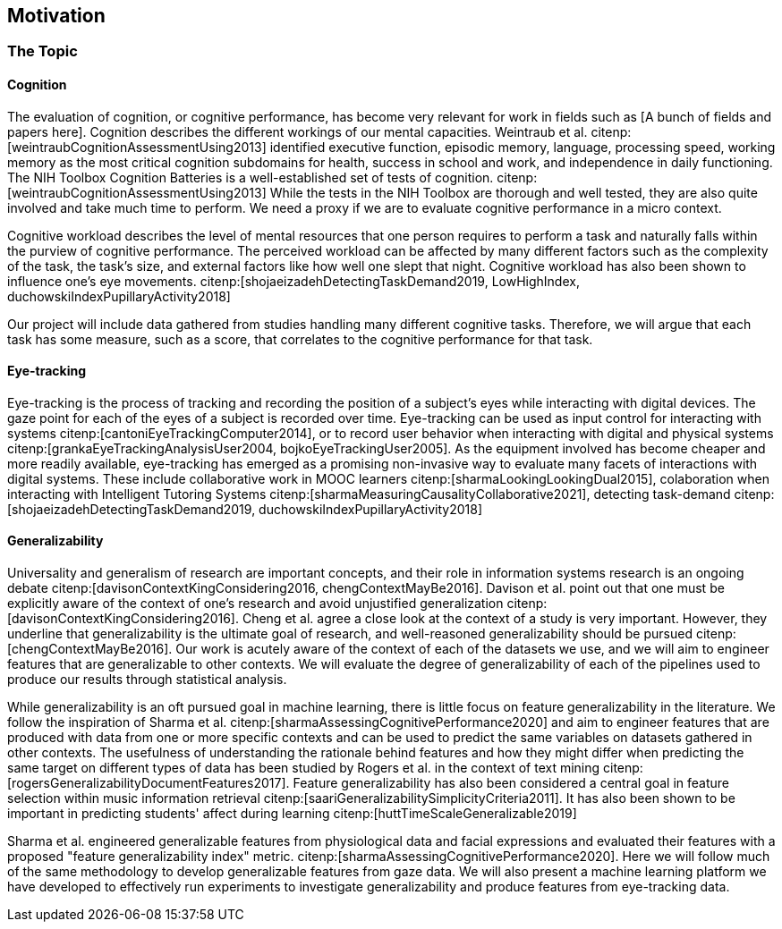 == Motivation

=== The Topic


==== Cognition
The evaluation of cognition, or cognitive performance, has become very relevant for work in fields such as [A bunch of fields and papers here].
Cognition describes the different workings of our mental capacities.
Weintraub et al. citenp:[weintraubCognitionAssessmentUsing2013] identified executive function, episodic memory, language, processing speed, working memory as the most critical cognition subdomains for health, success in school and work, and independence in daily functioning.
The NIH Toolbox Cognition Batteries is a well-established set of tests of cognition. citenp:[weintraubCognitionAssessmentUsing2013]
While the tests in the NIH Toolbox are thorough and well tested, they are also quite involved and take much time to perform.
We need a proxy if we are to evaluate cognitive performance in a micro context.

Cognitive workload describes the level of mental resources that one person requires to perform a task and naturally falls within the purview of cognitive performance.
The perceived workload can be affected by many different factors such as the complexity of the task, the task's size, and external factors like how well one slept that night.
Cognitive workload has also been shown to influence one's eye movements. citenp:[shojaeizadehDetectingTaskDemand2019, LowHighIndex, duchowskiIndexPupillaryActivity2018]

Our project will include data gathered from studies handling many different cognitive tasks.
Therefore, we will argue that each task has some measure, such as a score, that correlates to the cognitive performance for that task.


==== Eye-tracking

Eye-tracking is the process of tracking and recording the position of a subject's eyes while interacting with digital devices.
The gaze point for each of the eyes of a subject is recorded over time.
Eye-tracking can be used as input control for interacting with systems citenp:[cantoniEyeTrackingComputer2014], or to record user behavior when interacting with digital and physical systems citenp:[grankaEyeTrackingAnalysisUser2004, bojkoEyeTrackingUser2005].
As the equipment involved has become cheaper and more readily available, eye-tracking has emerged as a promising non-invasive way to evaluate many facets of interactions with digital systems.
These include collaborative work in MOOC learners citenp:[sharmaLookingLookingDual2015], colaboration when interacting with Intelligent Tutoring Systems citenp:[sharmaMeasuringCausalityCollaborative2021], detecting task-demand citenp:[shojaeizadehDetectingTaskDemand2019, duchowskiIndexPupillaryActivity2018]

==== Generalizability

Universality and generalism of research are important concepts, and their role in information systems research is an ongoing debate citenp:[davisonContextKingConsidering2016, chengContextMayBe2016].
Davison et al. point out that one must be explicitly aware of the context of one's research and avoid unjustified generalization citenp:[davisonContextKingConsidering2016].
Cheng et al. agree a close look at the context of a study is very important.
However, they underline that generalizability is the ultimate goal of research, and well-reasoned generalizability should be pursued citenp:[chengContextMayBe2016].
Our work is acutely aware of the context of each of the datasets we use, and we will aim to engineer features that are generalizable to other contexts.
We will evaluate the degree of generalizability of each of the pipelines used to produce our results through statistical analysis.

While generalizability is an oft pursued goal in machine learning, there is little focus on feature generalizability in the literature.
We follow the inspiration of Sharma et al. citenp:[sharmaAssessingCognitivePerformance2020] and aim to engineer features that are produced with data from one or more specific contexts and can be used to predict the same variables on datasets gathered in other contexts.
The usefulness of understanding the rationale behind features and how they might differ when predicting the same target on different types of data has been studied by Rogers et al. in the context of text mining citenp:[rogersGeneralizabilityDocumentFeatures2017].
Feature generalizability has also been considered a central goal in feature selection within music information retrieval citenp:[saariGeneralizabilitySimplicityCriteria2011].
It has also been shown to be important in predicting students' affect during learning citenp:[huttTimeScaleGeneralizable2019]

Sharma et al. engineered generalizable features from physiological data and facial expressions and evaluated their features with a proposed "feature generalizability index" metric. citenp:[sharmaAssessingCognitivePerformance2020]. Here we will follow much of the same methodology to develop generalizable features from gaze data. We will also present a machine learning platform we have developed to effectively run experiments to investigate generalizability and produce features from eye-tracking data.


// === Feature Generalizability
// Feature generalizability is the degree to which a given feature, extracted from one context, is applicable in predictions on data gathered from other contexts.

// When we are successful in predicting cognitive performance within one context, two things could be happening.
// The first possibility is that we have identified some patterns or features in the dataset that correlate to cognitive performance within the experiment's context.
// For example, suppose an exam score is our measure of cognitive performance. In that case, we could assume that hours spent studying for that exam would be a good predictor of one's performance, with a relatively high degree of context specificity.
// The other possibility is that we have found some pattern or feature directly related to cognitive performance without being linked closely to the context.
// Studying for a specific test would probably give one good results on that test. However, being well-rested would be closely linked to one's performance while not closely linked to that particular test.

// We hypothesize that when developing these generalizable features, some pattern in the eye-tracking data correlates directly to cognitive performance and not merely correlates given the specific context.
// Our goal in this thesis will be to identify and engineer a set of features that exhibit this underlying relationship between themselves and cognitive performance.

// So why would this be useful?
// As a rule of thumb, machine learning needs sufficiently large datasets to provide good results.
// However, there are certain domains where predictive power would be helpful, but the necessary data is unavailable or hard to obtain.
// (Maybe add some examples of these domains with references)
// Feature generalizability could be a technique to utilize data gathered in separate but related contexts to achieve good results in even data-poor environments.

// Transfer learning, another popular approach to data-poor contexts, is related to feature generalizability; however, they are distinct.
// In transfer learning, through different techniques, one would train a model partially on a domain or context where there is a large amount of data available and then adapt that model to the context with less available data.

// Another related but distinct technique from feature generalizability is the expert knowledge an experienced data scientist accumulates throughout several projects.
// An experienced data scientist or a subject matter expert could have a priori knowledge about which features typically perform well for a given context or domain.

// Feature generalizability could be said to exist in the space between these two approaches to the issue.
// It is not developing a model adapted to the problem at hand when necessary. Neither is it not understanding which features would typically be good to use for a specific problem.
// Feature generalizability is understanding which features could be extracted from one dataset and build models that could predict in another related dataset.


// ==== Feature Generalizability Index (FGI)

// To measure feature generalizability, we will follow the method laid out by Sharma et al. citenp:[sharmaAssessingCognitivePerformance2020].
// Their method provides us with a Feature Generalizability Index (FGI) calculated using ANOSIM (Analysis of similarity).
// To measure how generalizable our features, we need a statistical test to see the similarities between the tests we run in our in-study and our out-of-study experiments.
// We have used NRMSE to measure the error in our predictions.
// As there is no theoretical distribution that describes the NRMSE values, we need a non-parametric test to compare our two distributions.
// The FGI method uses ANOSIM (Analysis of similarities) to do this.
// ANOSIM is a non-parametric test that bears the null hypothesis that two or more groups have a different mean and variance.
// Our groups will be the NRMSE-values from the in-study-tests and the NRMSE values from the out-of-study-tests